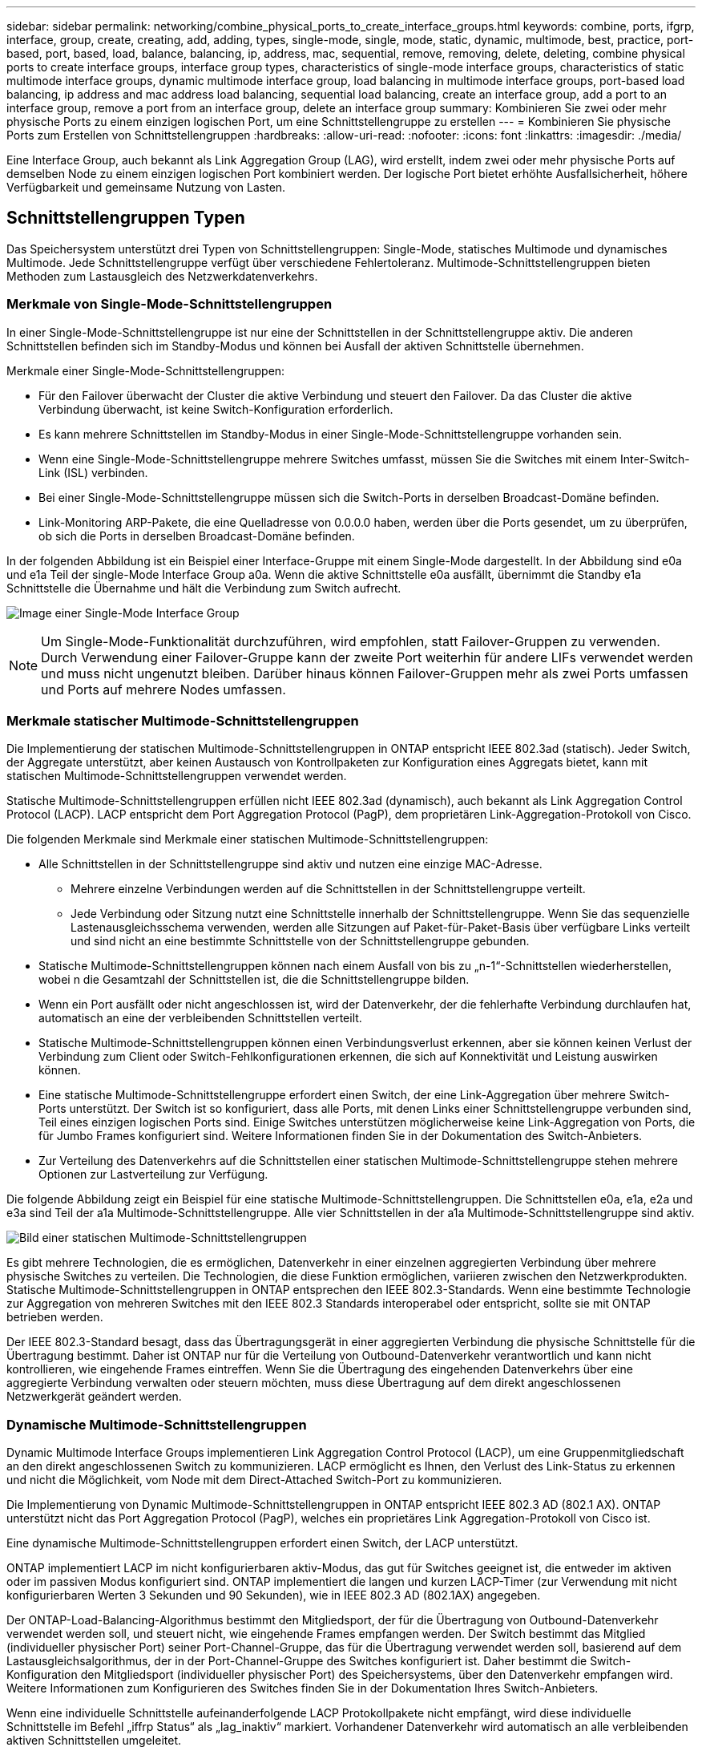 ---
sidebar: sidebar 
permalink: networking/combine_physical_ports_to_create_interface_groups.html 
keywords: combine, ports, ifgrp, interface, group, create, creating, add, adding, types, single-mode, single, mode, static, dynamic, multimode, best, practice, port-based, port, based, load, balance, balancing, ip, address, mac, sequential, remove, removing, delete, deleting, combine physical ports to create interface groups, interface group types, characteristics of single-mode interface groups, characteristics of static multimode interface groups, dynamic multimode interface group, load balancing in multimode interface groups, port-based load balancing, ip address and mac address load balancing, sequential load balancing, create an interface group, add a port to an interface group, remove a port from an interface group, delete an interface group 
summary: Kombinieren Sie zwei oder mehr physische Ports zu einem einzigen logischen Port, um eine Schnittstellengruppe zu erstellen 
---
= Kombinieren Sie physische Ports zum Erstellen von Schnittstellengruppen
:hardbreaks:
:allow-uri-read: 
:nofooter: 
:icons: font
:linkattrs: 
:imagesdir: ./media/


[role="lead"]
Eine Interface Group, auch bekannt als Link Aggregation Group (LAG), wird erstellt, indem zwei oder mehr physische Ports auf demselben Node zu einem einzigen logischen Port kombiniert werden. Der logische Port bietet erhöhte Ausfallsicherheit, höhere Verfügbarkeit und gemeinsame Nutzung von Lasten.



== Schnittstellengruppen Typen

Das Speichersystem unterstützt drei Typen von Schnittstellengruppen: Single-Mode, statisches Multimode und dynamisches Multimode. Jede Schnittstellengruppe verfügt über verschiedene Fehlertoleranz. Multimode-Schnittstellengruppen bieten Methoden zum Lastausgleich des Netzwerkdatenverkehrs.



=== Merkmale von Single-Mode-Schnittstellengruppen

In einer Single-Mode-Schnittstellengruppe ist nur eine der Schnittstellen in der Schnittstellengruppe aktiv. Die anderen Schnittstellen befinden sich im Standby-Modus und können bei Ausfall der aktiven Schnittstelle übernehmen.

Merkmale einer Single-Mode-Schnittstellengruppen:

* Für den Failover überwacht der Cluster die aktive Verbindung und steuert den Failover. Da das Cluster die aktive Verbindung überwacht, ist keine Switch-Konfiguration erforderlich.
* Es kann mehrere Schnittstellen im Standby-Modus in einer Single-Mode-Schnittstellengruppe vorhanden sein.
* Wenn eine Single-Mode-Schnittstellengruppe mehrere Switches umfasst, müssen Sie die Switches mit einem Inter-Switch-Link (ISL) verbinden.
* Bei einer Single-Mode-Schnittstellengruppe müssen sich die Switch-Ports in derselben Broadcast-Domäne befinden.
* Link-Monitoring ARP-Pakete, die eine Quelladresse von 0.0.0.0 haben, werden über die Ports gesendet, um zu überprüfen, ob sich die Ports in derselben Broadcast-Domäne befinden.


In der folgenden Abbildung ist ein Beispiel einer Interface-Gruppe mit einem Single-Mode dargestellt. In der Abbildung sind e0a und e1a Teil der single-Mode Interface Group a0a. Wenn die aktive Schnittstelle e0a ausfällt, übernimmt die Standby e1a Schnittstelle die Übernahme und hält die Verbindung zum Switch aufrecht.

image:ontap_nm_image6.png["Image einer Single-Mode Interface Group"]


NOTE: Um Single-Mode-Funktionalität durchzuführen, wird empfohlen, statt Failover-Gruppen zu verwenden. Durch Verwendung einer Failover-Gruppe kann der zweite Port weiterhin für andere LIFs verwendet werden und muss nicht ungenutzt bleiben. Darüber hinaus können Failover-Gruppen mehr als zwei Ports umfassen und Ports auf mehrere Nodes umfassen.



=== Merkmale statischer Multimode-Schnittstellengruppen

Die Implementierung der statischen Multimode-Schnittstellengruppen in ONTAP entspricht IEEE 802.3ad (statisch). Jeder Switch, der Aggregate unterstützt, aber keinen Austausch von Kontrollpaketen zur Konfiguration eines Aggregats bietet, kann mit statischen Multimode-Schnittstellengruppen verwendet werden.

Statische Multimode-Schnittstellengruppen erfüllen nicht IEEE 802.3ad (dynamisch), auch bekannt als Link Aggregation Control Protocol (LACP). LACP entspricht dem Port Aggregation Protocol (PagP), dem proprietären Link-Aggregation-Protokoll von Cisco.

Die folgenden Merkmale sind Merkmale einer statischen Multimode-Schnittstellengruppen:

* Alle Schnittstellen in der Schnittstellengruppe sind aktiv und nutzen eine einzige MAC-Adresse.
+
** Mehrere einzelne Verbindungen werden auf die Schnittstellen in der Schnittstellengruppe verteilt.
** Jede Verbindung oder Sitzung nutzt eine Schnittstelle innerhalb der Schnittstellengruppe. Wenn Sie das sequenzielle Lastenausgleichsschema verwenden, werden alle Sitzungen auf Paket-für-Paket-Basis über verfügbare Links verteilt und sind nicht an eine bestimmte Schnittstelle von der Schnittstellengruppe gebunden.


* Statische Multimode-Schnittstellengruppen können nach einem Ausfall von bis zu „n-1“-Schnittstellen wiederherstellen, wobei n die Gesamtzahl der Schnittstellen ist, die die Schnittstellengruppe bilden.
* Wenn ein Port ausfällt oder nicht angeschlossen ist, wird der Datenverkehr, der die fehlerhafte Verbindung durchlaufen hat, automatisch an eine der verbleibenden Schnittstellen verteilt.
* Statische Multimode-Schnittstellengruppen können einen Verbindungsverlust erkennen, aber sie können keinen Verlust der Verbindung zum Client oder Switch-Fehlkonfigurationen erkennen, die sich auf Konnektivität und Leistung auswirken können.
* Eine statische Multimode-Schnittstellengruppe erfordert einen Switch, der eine Link-Aggregation über mehrere Switch-Ports unterstützt. Der Switch ist so konfiguriert, dass alle Ports, mit denen Links einer Schnittstellengruppe verbunden sind, Teil eines einzigen logischen Ports sind. Einige Switches unterstützen möglicherweise keine Link-Aggregation von Ports, die für Jumbo Frames konfiguriert sind. Weitere Informationen finden Sie in der Dokumentation des Switch-Anbieters.
* Zur Verteilung des Datenverkehrs auf die Schnittstellen einer statischen Multimode-Schnittstellengruppe stehen mehrere Optionen zur Lastverteilung zur Verfügung.


Die folgende Abbildung zeigt ein Beispiel für eine statische Multimode-Schnittstellengruppen. Die Schnittstellen e0a, e1a, e2a und e3a sind Teil der a1a Multimode-Schnittstellengruppe. Alle vier Schnittstellen in der a1a Multimode-Schnittstellengruppe sind aktiv.

image:ontap_nm_image7.png["Bild einer statischen Multimode-Schnittstellengruppen"]

Es gibt mehrere Technologien, die es ermöglichen, Datenverkehr in einer einzelnen aggregierten Verbindung über mehrere physische Switches zu verteilen. Die Technologien, die diese Funktion ermöglichen, variieren zwischen den Netzwerkprodukten. Statische Multimode-Schnittstellengruppen in ONTAP entsprechen den IEEE 802.3-Standards. Wenn eine bestimmte Technologie zur Aggregation von mehreren Switches mit den IEEE 802.3 Standards interoperabel oder entspricht, sollte sie mit ONTAP betrieben werden.

Der IEEE 802.3-Standard besagt, dass das Übertragungsgerät in einer aggregierten Verbindung die physische Schnittstelle für die Übertragung bestimmt. Daher ist ONTAP nur für die Verteilung von Outbound-Datenverkehr verantwortlich und kann nicht kontrollieren, wie eingehende Frames eintreffen. Wenn Sie die Übertragung des eingehenden Datenverkehrs über eine aggregierte Verbindung verwalten oder steuern möchten, muss diese Übertragung auf dem direkt angeschlossenen Netzwerkgerät geändert werden.



=== Dynamische Multimode-Schnittstellengruppen

Dynamic Multimode Interface Groups implementieren Link Aggregation Control Protocol (LACP), um eine Gruppenmitgliedschaft an den direkt angeschlossenen Switch zu kommunizieren. LACP ermöglicht es Ihnen, den Verlust des Link-Status zu erkennen und nicht die Möglichkeit, vom Node mit dem Direct-Attached Switch-Port zu kommunizieren.

Die Implementierung von Dynamic Multimode-Schnittstellengruppen in ONTAP entspricht IEEE 802.3 AD (802.1 AX). ONTAP unterstützt nicht das Port Aggregation Protocol (PagP), welches ein proprietäres Link Aggregation-Protokoll von Cisco ist.

Eine dynamische Multimode-Schnittstellengruppen erfordert einen Switch, der LACP unterstützt.

ONTAP implementiert LACP im nicht konfigurierbaren aktiv-Modus, das gut für Switches geeignet ist, die entweder im aktiven oder im passiven Modus konfiguriert sind. ONTAP implementiert die langen und kurzen LACP-Timer (zur Verwendung mit nicht konfigurierbaren Werten 3 Sekunden und 90 Sekunden), wie in IEEE 802.3 AD (802.1AX) angegeben.

Der ONTAP-Load-Balancing-Algorithmus bestimmt den Mitgliedsport, der für die Übertragung von Outbound-Datenverkehr verwendet werden soll, und steuert nicht, wie eingehende Frames empfangen werden. Der Switch bestimmt das Mitglied (individueller physischer Port) seiner Port-Channel-Gruppe, das für die Übertragung verwendet werden soll, basierend auf dem Lastausgleichsalgorithmus, der in der Port-Channel-Gruppe des Switches konfiguriert ist. Daher bestimmt die Switch-Konfiguration den Mitgliedsport (individueller physischer Port) des Speichersystems, über den Datenverkehr empfangen wird. Weitere Informationen zum Konfigurieren des Switches finden Sie in der Dokumentation Ihres Switch-Anbieters.

Wenn eine individuelle Schnittstelle aufeinanderfolgende LACP Protokollpakete nicht empfängt, wird diese individuelle Schnittstelle im Befehl „iffrp Status“ als „lag_inaktiv“ markiert. Vorhandener Datenverkehr wird automatisch an alle verbleibenden aktiven Schnittstellen umgeleitet.

Bei der Verwendung von dynamischen Multimode-Schnittstellengruppen gelten die folgenden Regeln:

* Dynamische Multimode-Schnittstellengruppen sollten so konfiguriert werden, dass sie die portbasierten, IP-basierten, MAC-basierten oder Round-Robin-Lastausgleichmethoden verwenden.
* In einer dynamischen Multimode-Schnittstellengruppe müssen alle Schnittstellen aktiv sein und eine einzelne MAC-Adresse gemeinsam nutzen.


Die folgende Abbildung zeigt ein Beispiel für eine dynamische Multimode-Schnittstellengruppen. Die Schnittstellen e0a, e1a, e2a und e3a sind Teil der a1a Multimode-Schnittstellengruppe. Alle vier Schnittstellen in der dynamischen multimodus-Schnittstellengruppe a1a sind aktiv.

image:ontap_nm_image7.png["Bild einer dynamischen Multimode-Schnittstellengruppen"]



=== Lastausgleich in Multimode-Schnittstellengruppen

Sie können sicherstellen, dass alle Schnittstellen einer Multimode-Schnittstellengruppen gleichermaßen für ausgehenden Datenverkehr genutzt werden, indem Sie IP-Adressen, MAC-Adressen, sequenzielle oder portbasierte Lastausgleichmethoden verwenden, um den Netzwerkverkehr gleichmäßig über die Netzwerkanschlüsse einer Multimode-Schnittstellengruppen zu verteilen.

Die Lastausgleichsmethode für eine Multimode-Schnittstellengruppe kann nur angegeben werden, wenn die Schnittstellengruppe erstellt wird.

*Best Practice*: Port-basierter Lastenausgleich wird empfohlen, wann immer möglich. Verwenden Sie den portbasierten Lastenausgleich, es sei denn, es gibt einen bestimmten Grund oder eine Einschränkung im Netzwerk, die dies verhindert.



==== Port-basierter Lastausgleich

Ein Port-basierter Lastausgleich ist die empfohlene Methode.

Mithilfe der portbasierten Lastausgleichmethode können Sie den Datenverkehr auf einer Multimode-Schnittstellengruppen basierend auf den TCP/UDP-Ports (Transport Layer) ausgleichen.

Die portbasierte Lastausgleichsmethode verwendet einen schnellen Hashing-Algorithmus auf den Quell- und Ziel-IP-Adressen zusammen mit der Port-Nummer der Transportschicht.



==== IP-Adresse und Lastausgleich für MAC-Adressen

IP-Adresse und MAC-Adressenlastausgleich sind die Methoden zur Gleichsetzung des Datenverkehrs auf Multimode-Schnittstellengruppen.

Diese Lastausgleichmethoden verwenden einen schnellen Hashing-Algorithmus an den Quell- und Zieladressen (IP-Adresse und MAC-Adresse). Wenn das Ergebnis des Hashing-Algorithmus einer Schnittstelle zugeordnet wird, die sich nicht im UP-Link-Status befindet, wird die nächste aktive Schnittstelle verwendet.


NOTE: Wählen Sie beim Erstellen von Schnittstellengruppen auf einem System, das eine direkte Verbindung mit einem Router herstellt, nicht die Methode zum Lastausgleich der MAC-Adresse aus. In einem solchen Setup ist für jeden ausgehenden IP-Frame die Ziel-MAC-Adresse die MAC-Adresse des Routers. Daher wird nur eine Schnittstelle der Schnittstellengruppe verwendet.

Das Load Balancing für IP-Adressen funktioniert sowohl bei IPv4- als auch bei IPv6-Adressen auf die gleiche Weise.



==== Sequenzieller Lastausgleich

Mithilfe des sequenziellen Lastenausgleichs können Sie Pakete über einen Round-Robin-Algorithmus gleichmäßig auf mehrere Links verteilen. Mit der sequenziellen Option können Sie den Datenverkehr einer einzelnen Verbindung über mehrere Links verteilen, um den Durchsatz einer einzelnen Verbindung zu erhöhen.

Da ein sequenzieller Lastausgleich jedoch zu Paketübermittlung bei unzureichender Bestellung führen kann, kann dies zu einer extrem schlechten Performance führen. Daher wird ein sequentieller Lastenausgleich in der Regel nicht empfohlen.



== Erstellen einer Interface Group oder LAG

Sie können eine Schnittstellengruppe oder LAG erstellen – Single-Mode, statischer Multimode oder dynamisches Multimode (LACP) –, um Clients eine einzige Schnittstelle bereitzustellen, indem Sie die Funktionen der aggregierten Netzwerk-Ports kombinieren.

Die folgende Vorgehensweise ist abhängig von der Schnittstelle, die Sie --System Manager oder die CLI verwenden:

[role="tabbed-block"]
====
.System Manager
--
*Verwenden Sie System Manager, um EINE VERZÖGERUNG zu erstellen*

.Schritte
. Wählen Sie *Netzwerk > Ethernet-Port > + Link Aggregation Group*, um EINE LAG zu erstellen.
. Wählen Sie den Knoten aus der Dropdown-Liste aus.
. Wählen Sie eine der folgenden Optionen:
+
.. ONTAP to *Broadcast-Domain automatisch auswählen (empfohlen)*.
.. So wählen Sie eine Broadcast-Domäne manuell aus:


. Wählen Sie die Ports aus, um DIE VERZÖGERUNG zu bilden.
. Wählen Sie den Modus:
+
.. Single: Es wird jeweils nur ein Port verwendet.
.. Mehrere: Alle Ports können gleichzeitig verwendet werden.
.. LACP: Das LACP-Protokoll bestimmt die Ports, die verwendet werden können.


. Wählen Sie den Lastenausgleich aus:
+
.. IP-basiert
.. MAC-basiert
.. Port
.. Sequenziell


. Speichern Sie die Änderungen.


image:AddLag01.png["Verzögerte Grafik hinzufügen"]

--
.CLI
--
*Verwenden Sie die CLI, um eine Schnittstellengruppe zu erstellen*

Eine vollständige Liste der Konfigurationseinschränkungen, die für Portschnittstellen-Gruppen gelten, finden Sie im `network port ifgrp add-port` Man-Page.

Beim Erstellen einer Multimode-Schnittstellengruppen können Sie eine der folgenden Load-Balancing-Methoden angeben:

* `port`: Der Netzverkehr wird auf der Basis der Transportschicht (TCP/UDP) Ports verteilt. Dies ist die empfohlene Methode zum Lastausgleich.
* `mac`: Der Netzverkehr wird auf Basis von MAC-Adressen verteilt.
* `ip`: Der Netzverkehr wird auf der Grundlage von IP-Adressen verteilt.
* `sequential`: Der Netzverkehr wird so verteilt, wie er empfangen wird.



NOTE: Die MAC-Adresse einer Schnittstellengruppe wird durch die Reihenfolge der zugrunde liegenden Ports bestimmt und wie diese Ports beim Bootup initialisiert werden. Sie sollten daher nicht davon ausgehen, dass die ifgrp MAC-Adresse bei Neustarts oder ONTAP-Upgrades erhalten bleibt.

.Schritt
Verwenden Sie die `network port ifgrp create` Befehl zum Erstellen einer Schnittstellengruppe.

Schnittstellengruppen müssen mithilfe der Syntax benannt werden `a<number><letter>`. a0a, a0b, a1c und a2a sind gültige Schnittstellengruppennamen.

Weitere Informationen zu diesem Befehl finden Sie im link:http://docs.netapp.com/us-en/ontap-cli["ONTAP 9-Befehlsreferenz"^].

Das folgende Beispiel zeigt, wie eine Schnittstellengruppe mit dem Namen a0a mit einer Verteilungsfunktion von Port und Multimode erstellt werden kann:

`network port ifgrp create -node _cluster-1-01_ -ifgrp _a0a_ -distr-func _port_ -mode _multimode_`

--
====


== Fügen Sie einer Schnittstellengruppe oder LAG einen Port hinzu

Sie können bis zu 16 physische Ports zu einer Interface Group oder LAG für alle Port-Geschwindigkeiten hinzufügen.

Die folgende Vorgehensweise ist abhängig von der Schnittstelle, die Sie --System Manager oder die CLI verwenden:

[role="tabbed-block"]
====
.System Manager
--
*Verwenden Sie System Manager, um einen Port zu EINEM LAG hinzuzufügen*

.Schritte
. Wählen Sie *Netzwerk > Ethernet-Port > LAG*, um EINE VERZÖGERUNG zu bearbeiten.
. Wählen Sie auf demselben Node zusätzliche Ports aus, um die LAG hinzuzufügen.
. Speichern Sie die Änderungen.


--
.CLI
--
*Verwenden Sie die CLI, um Ports zu einer Schnittstellengruppe hinzuzufügen*

.Schritt
Fügen Sie der Schnittstellengruppe Netzwerkanschlüsse hinzu:

`network port ifgrp add-port`

Weitere Informationen zu diesem Befehl finden Sie im link:http://docs.netapp.com/us-en/ontap-cli["ONTAP 9-Befehlsreferenz"^].

Das folgende Beispiel zeigt, wie Port e0c einer Schnittstellengruppe mit dem Namen a0a hinzugefügt wird:

`network port ifgrp add-port -node _cluster-1-01_ -ifgrp _a0a_ -port _e0c_`

Ab ONTAP 9.8 werden Schnittstellengruppen automatisch ca. eine Minute nachdem der erste physische Port der Interface Group hinzugefügt wurde, in einer entsprechenden Broadcast-Domäne platziert. Wenn ONTAP dies nicht tun soll und Sie das ifgrp lieber manuell in eine Broadcast-Domäne platzieren möchten, geben Sie das an `-skip-broadcast-domain-placement` Parameter als Teil des `ifgrp add-port` Befehl.

--
====


== Entfernen Sie einen Port aus einer Schnittstellengruppe oder -LAG

Sie können einen Port von einer Schnittstellengruppe entfernen, die LIFs hostet, solange er nicht der letzte Port in der Schnittstellengruppe ist. Es ist nicht erforderlich, dass die Schnittstellengruppe keine LIFs hosten darf oder dass die Schnittstellengruppe nicht der Home Port einer LIF sein darf, vorausgesetzt, Sie entfernen nicht den letzten Port aus der Schnittstellengruppe. Wenn Sie jedoch den letzten Port entfernen, müssen Sie die LIFs zuerst von der Interface Group migrieren oder verschieben.

.Über diese Aufgabe
Sie können bis zu 16 Ports (physische Schnittstellen) aus einer Interface Group oder LAG entfernen.

Die folgende Vorgehensweise ist abhängig von der Schnittstelle, die Sie --System Manager oder die CLI verwenden:

[role="tabbed-block"]
====
.System Manager
--
*Verwenden Sie System Manager, um einen Port aus EINER LAG zu entfernen*

.Schritte
. Wählen Sie *Netzwerk > Ethernet-Port > LAG*, um EINE VERZÖGERUNG zu bearbeiten.
. Wählen Sie die zu entfernenden Ports aus DER VERZÖGERUNG aus.
. Speichern Sie die Änderungen.


--
.CLI
--
*Verwenden Sie die CLI, um Ports aus einer Schnittstellengruppe zu entfernen*

.Schritt
Entfernen Sie Netzwerkanschlüsse aus einer Schnittstellengruppe:

`network port ifgrp remove-port`

Das folgende Beispiel zeigt, wie Port e0c aus einer Schnittstellengruppe mit dem Namen a0a entfernt wird:

`network port ifgrp remove-port -node _cluster-1-01_ -ifgrp _a0a_ -port _e0c_`

--
====


== Löschen einer Schnittstellengruppe oder -VERZÖGERUNG

Sie können Schnittstellengruppen oder LAGs löschen, wenn Sie LIFs direkt auf den zugrunde liegenden physischen Ports konfigurieren oder sich entscheiden, die Schnittstellengruppe, DEN LAG-Modus oder die Verteilungsfunktion zu ändern.

.Bevor Sie beginnen
* Die Interface-Gruppe oder LAG darf kein LIF hosten.
* Die Interface-Gruppe oder LAG darf weder der Home-Port noch das Failover-Ziel einer LIF sein.


Die folgende Vorgehensweise ist abhängig von der Schnittstelle, die Sie --System Manager oder die CLI verwenden:

[role="tabbed-block"]
====
.System Manager
--
*Verwenden Sie System Manager, um EINE VERZÖGERUNG zu löschen*

.Schritte
. Wählen Sie *Netzwerk > Ethernet-Port > LAG*, um EINE VERZÖGERUNG zu löschen.
. Wählen Sie die VERZÖGERUNG aus, die Sie entfernen möchten.
. LÖSCHEN Sie DIE VERZÖGERUNG.


--
.CLI
--
*Verwenden Sie die CLI, um eine Schnittstellengruppe* zu löschen

.Schritt
Verwenden Sie die `network port ifgrp delete` Befehl zum Löschen einer Schnittstellengruppe.

Weitere Informationen zu diesem Befehl finden Sie im link:http://docs.netapp.com/us-en/ontap-cli["ONTAP 9-Befehlsreferenz"^].

Im folgenden Beispiel wird gezeigt, wie eine Schnittstellengruppe mit dem Namen a0b gelöscht wird:

`network port ifgrp delete -node _cluster-1-01_ -ifgrp _a0b_`

--
====